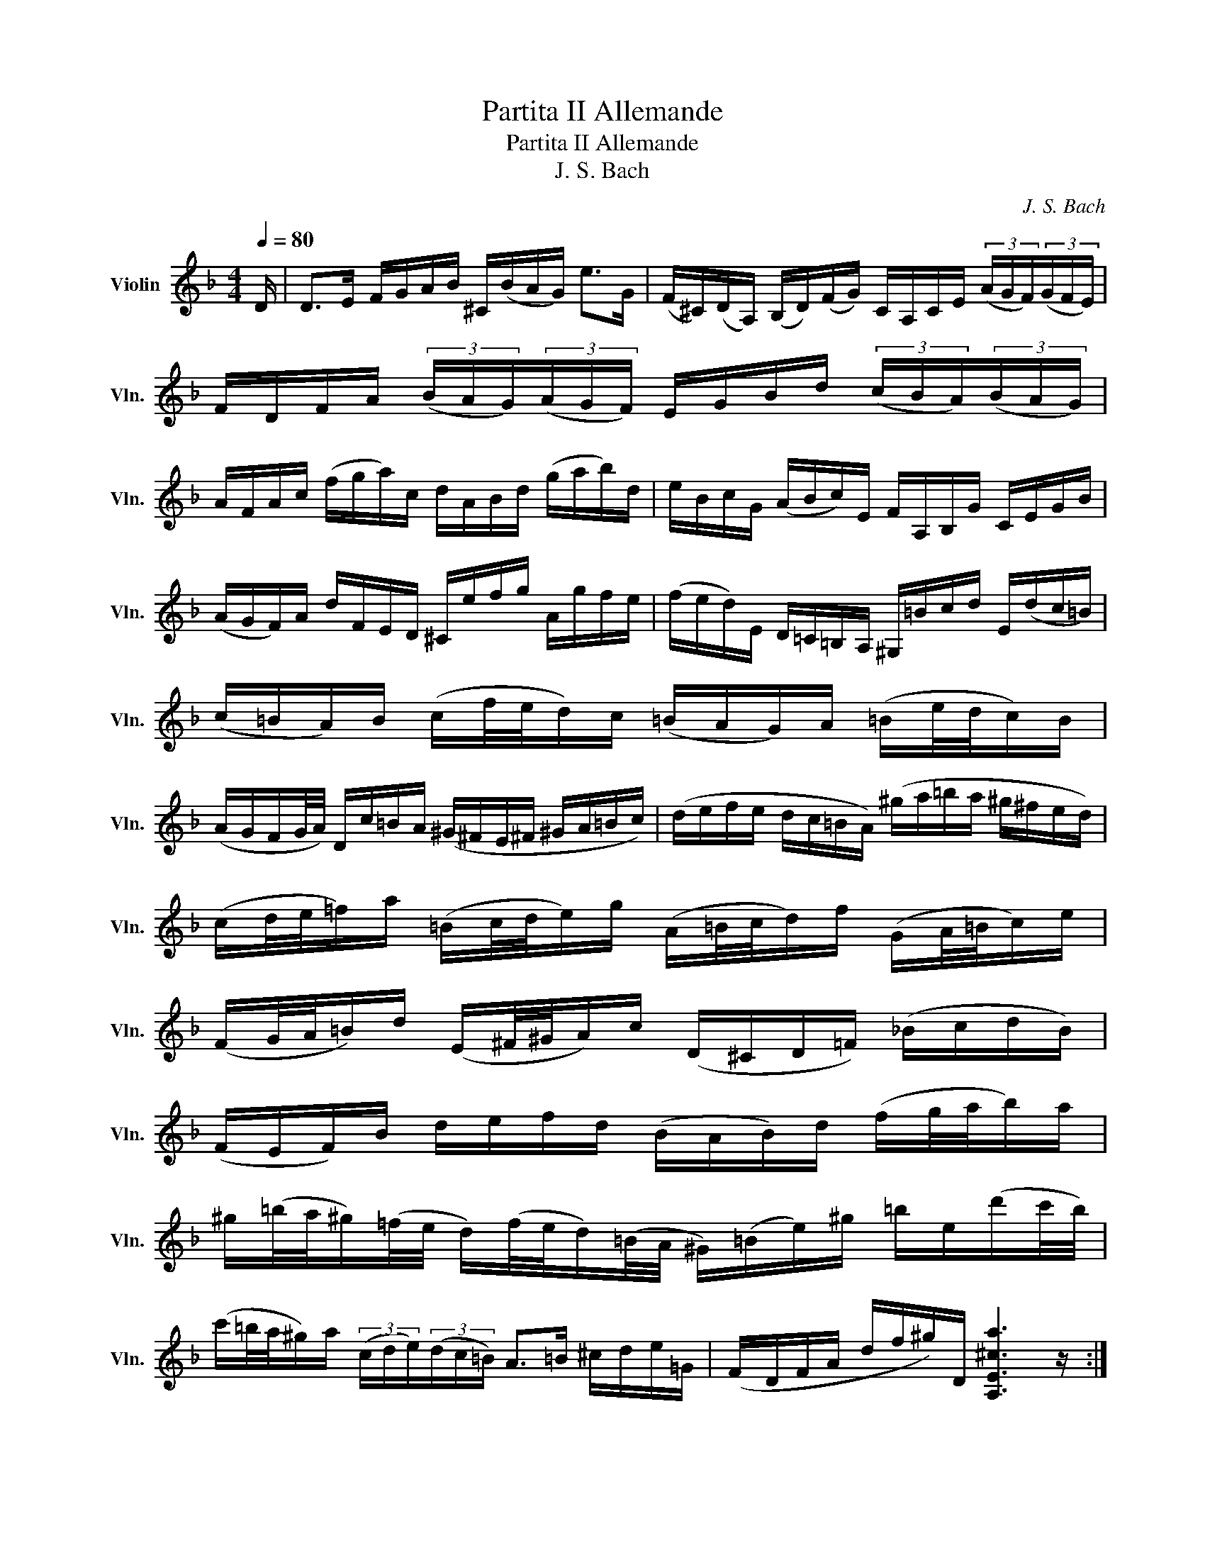 X:1
T:Partita II Allemande
T:Partita II Allemande
T:J. S. Bach
C:J. S. Bach
%%score ( 1 2 3 )
L:1/8
Q:1/4=80
M:4/4
K:F
V:1 treble nm="Violin" snm="Vln."
V:2 treble 
V:3 treble 
V:1
 D/ | D>E F/G/A/B/ ^C/(B/A/G/) e>G | (F/^C/)(D/A,/) (B,/D/)(F/G/) C/A,/C/E/ (3(A/G/F/)(3(G/F/E/) | %3
 F/D/F/A/ (3(B/A/G/)(3(A/G/F/) E/G/B/d/ (3(c/B/A/)(3(B/A/G/) | %4
 A/F/A/c/ (f/g/a/)c/ d/A/B/d/ (g/a/b/)d/ | e/B/c/G/ (A/B/c/)E/ F/A,/B,/G/ C/E/G/B/ | %6
 (A/G/F/)A/ d/F/E/D/ ^C/e/f/g/ A/g/f/e/ | (f/e/d/)E/ D/=C/=B,/A,/ ^G,/=B/c/d/ E/(d/c/=B/) | %8
 (c/=B/A/)B/ (c/f/4e/4d/)c/ (=B/A/G/)A/ (=B/e/4d/4c/)B/ | %9
 (A/G/F/G/4A/4) D/c/=B/A/ (^G/^F/E/^F/ ^G/A/=B/c/) | (d/e/f/e/ d/c/=B/A/) (^g/a/=b/a/ ^g/^f/e/d/) | %11
 (c/d/4e/4=f/)a/ (=B/c/4d/4e/)g/ (A/=B/4c/4d/)f/ (G/A/4=B/4c/)e/ | %12
 (F/G/4A/4=B/)d/ (E/^F/4^G/4A/)c/ (D/^C/D/=F/) (_B/c/d/B/) | %13
 (F/E/F/)B/ d/e/f/d/ (B/A/B/)d/ (f/g/4a/4b/)a/ | %14
 ^g/(=b/4a/4^g/)(=f/4e/4 d/)(f/4e/4d/)(=B/4A/4 ^G/)(=B/e/)^g/ =b/e/(d'/c'/4b/4) | %15
 (c'/=b/4a/4^g/)a/ (3(c/d/e/)(3(d/c/=B/) A>=B ^c/d/e/=G/ | (F/D/F/A/ d/f/^g/)D/ [A,E^ca]3 z/ :: %17
 e/ | e>f e/d/^c/=B/ (A/G/4A/4_B/)A/ G/F/E/F/ | (G/F/)(E/D/) e/A/B/D/ C/(G/B/_e/) A/c/f/_e/ | %20
 d/(A/B/d/) _E/G/A/=B/ c/d/_e/c/ (3(a/g/^f/)(3(g/^f/=e/) | %21
 (^f/c/4d/4_e/)d/ (c/B/4A/4d/)c/ (B/c/4d/4_e/)g/ (A/B/4c/4d/)=f/ | %22
 (G/A/4B/4c/)_e/ (F/G/4A/4B/)d/ D/(g/4f/4e/)(c/4B/4 A/)(c/4B/4A/)(^F/4=E/4 | %23
 D/)(^F/A/c/) (3(_e/d/c/)(3(^f/e/d/) (b/a/4g/4f/)g/ (3(B/c/d/)(3(c/B/A/) | %24
 G>A B/c/d/=F/ =E/C/E/G/ (B/e/4f/4g/)B/ | A/F/A/c/ f/A/G/F/ C/G/c/d/ e/B/A/G/ | %26
 F/D/F/A/ d/F/E/D/ A,/E/A/B/ c/G/F/_E/ | D/B,/D/F/ B/A/G/F/ (e/f/4g/4f/)e/ (d/c/B/)g/ | %28
 (A/4G/4F/4E/4F/)B,/ C/E/G/A/ (B/A/)(G/F/) a/e/f/d/ | %29
 (=B/d/f/)a/ g/e/^c/g/ (D/A/^c/)g/ f/^c/d/_B/ | (G/B/d/)f/ _e/c/A/=e/ (B,/F/A/)_e/ d/A/B/G/ | %31
 (=E/G/B/)d/ c/A/^F/c/ B/A/G/=F/ _E/D/E/G/ | %32
 (B/A/B/)_e/ (g/^f/g/)b/ (^c/A/4=B/4^c/)=e/ G/(_B/4A/4G/)F/4E/4 | %33
 F/(A/4G/4F/)(E/4D/4 A,/)E/d/^c/ [Dd]3 |:[M:3/4]"^Courante." A/ | [DFA]2 (3(^CBA) (3(GFE) | %36
 [DF]2 (3(A,GF) (3(ED^C) | D>B, G,>F E>D | ^C>A, C>E A>G | (3(FDE (3FGA (3Bcd) | c>A F>C A,>_E | %41
 (3(DB,C (3D=EF (3GAB) | (3(AFG (3ABc (3d_ec) | (3(dBc (3d=ef (3gab) | E>c g>b a>g | %45
 (3(agf) (3(efg) (3(cde) | (3(fcB) (3(ABc) (3(FGA) | D>^F A>c B>A | (3(Bdc (3BAG (3=FED) | %49
 ^C>E A>g f>e | (3(fAG (3FED (3=C=B,A,) | (3(^G,de) (3(fed) (3(cd=B) | (3(A,cd) (3(edc) (3(=BcA) | %53
 (3(^GDE) (3(FED) (3(CD=B,) | (3(CEA) (3(cea) (3(b^ga) | (3(f^cd) (3(_B^GA) (3(F^CD) | %56
 (3^G,=ba (3(^g=fe (3dc=B) | (3(ced (3c=BA) (3(EA^G) | A,4- A,3/2 :: e/ | %60
 [A^ce]2 (3(^Gfe) (3(d^c=B) | (3(^cAE) (3A,(_BA (3=GFE) | F>d E>g f>e | f>d A>F D>F | %64
 (3(A,_ed) (3(cBA) (3(gf_e) | d>B F>D B,>d | (3F(c'b (3ag^f (3_edc) | (3(BGA (3Bcd) (3(_ede) | %68
 (3(AFG (3ABc) (3(dcd) | E>d g>B c>_e | (3(^FAG (3^F_ED (3CB,A,) | (3(B,DG) (3(Bdg) (3(dg^f) | %72
 (3(gdc (3BAG (3=FED) | E>G B>d c>B | (3(AFG (3A=B^c (3def) | (3(gag (3fed (3^c=BA) | %76
 (3(fgf (3ed=c (3=BAG) | (3(efe (3dc_B (3Ac_e) | (3(d_ed (3cBA) (3(^Gd=b) | A2 (3A,(=c=B (3^cde) | %80
 (3(G^FG) (3(^CGA (3_BAG) | (3(=FGA) (3D(de (3fga) | (3(c=Bc) (3(^Fcd (3_edc) | %83
 (3(_B^FG) (3(_e^cd) (3(b^fg) | ^c'2- (3c'(d'c') (3(d'=c'_b) | (3(agf) (3(efd) (3(Ad^c) | %86
 d>B ^G2- (3G(A=B) | (3(^CE=G) _B2- (3B(AG) | (3(FA^c) (3(dfa) (3(A,D^C) | D4- D3/2 :: %90
[M:3/4]"^Sarabande." [DAdf]2 [GB]3 B | [^CGBe]2 [GA]3 A | D2 =C2 B,2 | %93
 (d/c/)(B/A/) (G2 T^F/>)(D/=E/4^F/4G/4A/4) | [G,DB](d/c/ B/A/G/=F/ E/D/^C/D/) | (G,/E/^c/b/) a3 G | %96
 F2 E2 D2 | A6 :| A2 G4 |: d/=c/=B/c/ =B-B/(d/ e/g/f/a/4g/4) | E2 D2 G2 | %101
 [CGce]d/c/ b2- b/(_a/^f/g/) | c2 B z G z | c(d/_e/) ^Fd (c/B/A/G/) | %104
 (c/_e/)(b/a/) (B/d/)(a/g/) (A/c/g/^f/) | g2 G,2- G,/(G/4A/4B/4c/4d/4=F/4) | %106
 [Ecb]>a (g/f/e/d/4c/4) TB>A | F z ^F z D>c | G z ^G z E/>(f/e/f/4d/4) | %109
 (d/^c/e/)A/ (A/=G/_B/)D/ (D/^C/E/)A,/ | [B,G^ce]2 [A,Adf]4 | %111
 G,/ (B/_e/g/ e/B/G/_E/) b/(c/4d/4=e/)G/ | (F/A/d/)(a/ g/)(^c/d/f/) (A/d/e/^c/) |1 %113
 d>(=c B/A/G/F/ E/D/^C/D/4E/4) | [A,Ac]2 G4 :|2 d/(D/F/A/ G/F/E/D/ =C/B,/C/A,/) || %116
 B,/(d/c/A/) (B/^F/G/B/) (d/=f/e/^c/) | d/(=B,/D/F/ ^G/=B/d/)(e/ f/)(^c/d/)(^G/ | %118
 A/)(_B/4A/4=G/F/) (E/D/4^C/4D/)^G,/ A,/(E/=G/^c/) | d2 D4 |]:[M:12/8] A | %121
 (DFA) (def) e(g/f/e/d/) (^cAE) | (^CEA) (efg) f(a/g/f/e/) (dAF) | %123
 Df/e/d/f/ b/a/g/f/e/d/ c/d/e/d/c/e/ a/g/f/e/d/c/ | %124
 B/c/d/c/B/d/ g/f/e/d/^c/=B/ A/=G/^c/B/A/c/ e/d/^c/=B/A/G/ | %125
 (F/A/G/F/E/D/) A,d^c D>EF/G/ A/B/=c/d/e/f/ | g/e/c/G/E/G/ c/G/E/C/E/G/ A/G/F/G/A/B/ c/d/e/f/g/a/ | %127
 (b/a/b/)d'/e/g/ (a/g/a/)c'/d/e/ (g/f/g/)b/c/e/ (f/e/f/)a/g/f/ | %128
 (e/d/e/)f/e/d/ (c/B/c/)d/c/B/ (A/B/c/)f/c/A/ (F/G/A/)c/A/F/ | %129
 (D/_E/F/)B/F/D/ (B,/C/D/)F/D/B,/ G,/B,/D/G/B/d/ g/b/g/d/B/G/ | %130
 (=E/G/c/)e/g/b/ (c/B/c/)d/c/B/ (A/B/c/)f/c/A/ (F/G/A/)c/A/F/ | %131
 (D/_E/F/)B/F/D/ (B,/C/D/)F/D/B,/ G,/B,/D/G/B/d/ g/b/g/d/B/G/ | %132
 (=E/G/c/)e/g/b/ (c/B/c/)b/c/b/ (F/A/c/)e/f/a/ (c/B/c/)a/c/a/ | %133
!p! (E/G/c/)e/g/b/ (c/B/c/)b/c/b/ (F/A/c/)e/f/a/ (c/B/c/)a/c/a/ | %134
!f! (B/d/f/)a/b/d'/ (e/d/e/)d'/e/d'/ (A/c/e/)g/a/c'/ (d/c/d/)c'/d/c'/ | %135
 (G/B/d/)f/g/b/ (c/B/c/)b/c/b/ (F/A/c/)e/f/a/ (c/B/c/)a/f/d/ | %136
 B/A/B/c/d/B/ G/F/G/A/B/G/ E/D/E/F/G/E/ C/E/G/c/e- | %137
 e/(B/A/G/F/E/ D/^C/=B,/A,/)G/E/ F/D/F/A/d/^c/ d/A/d/f/=b/a/ | %138
 =b/(f/e/d/=c/=B/ A/^G/^F/E/)d/=B/ c/A/c/e/a/^g/ (a/=b/c'/)^g/a/c'/ | %139
 (f/=g/a/)e/f/a/ (d/e/f/)^c/d/f/ ^G>A=B/=c/ (d/e/f/)d/=b/d/ | %140
 (c/d/e/)c/a/c/ (=B/c/d/)B/^g/_B/ (c/d/e/)c/a/c/ (d/e/f/)d/^b/d/ | %141
 (c/d/e/)=B/c/A/ (=B/c/d/)A/B/^G/ A/A,/^C/E/=G- G/E/^C/A,/C/E/ | %142
 F/D/F/A/d/^c/ d/A/d/f/a/^g/ a/e/^c/A/E/^C/ A,2 :: e | (A^ce) (GAB) ^CE/D/^C/=B,/ (A,^CE) | %145
 G/A/B/A/G/B/ e/d/^c/=B/A/G/ F/E/F/G/A/F/ D>d=c/_B/ | %146
 A/(c/B/A/G/^F/) _e/d/c/B/A/G/ ^F/(A/G/^F/=E/D/) a/g/^f/=e/d/c/ | %147
 B/(d/c/B/A/G/) c'/b/a/g/^f/e/ d/e/^f/a/g/=f/ _e/d/c/B/A/G/ | %148
 (^F/A/d/)^f/a/c'/ (d/c/d/)c'/d/c'/ (G/B/d/)^f/g/b/ (d/c/d/)b/d/b/ | %149
!p! (^F/A/d/)^f/a/c'/ (d/c/d/)c'/d/c'/ (G/B/d/)^f/g/b/ (d/c/d/)b/d/b/ | %150
!f! (C/_E/G/)B/c/_e/ (F/_E/F/)_e/F/e/ (B,/D/F/)A/B/d/ (_E/D/E/)d/E/d/ | %151
 (A,/C/_E/)G/A/c/ (D/C/D/)c/D/c/ (G,/B,/D/)^F/G/B/ (D/^F/G/)B/d/g/ | %152
 _e/d/e/f/g/e/ c/B/c/d/_e/c/ A/G/A/B/c/A/ ^F/A/d/^f/a/c'/ | %153
 (b/a/)(c'/b/a/g/) d/g/^f/g/a/f/ g/(_e/d/c/B/A/) B/G/A/B/c/d/ | %154
 (=e/f/g/)e/B/e/ (C/E/G/)B/A/G/ (A/B/c/)A/F/A/ (B,/D/F/)A/F/D/ | %155
 (^c/d/e/)c/G/c/ (A,/^C/E/)G/F/E/ F/D/F/A/d/^c/ d/A/d/f/a/=c/ | %156
 G/(a/g/f/e/d/) c/d/e/f/g/B/ A/(g/f/e/d/c/) B/c/d/e/f/A/ | %157
 G/(f/e/d/^c/=B/) A/=B/^c/d/e/G/ F/A/d/A/F/A/ D/F/A/F/D/F/ | %158
 (B,/F/d/)f/e/^c/ (A,/F/d/)f/e/^c/ (G,/F/d/)f/e/d/ (b/a/g/f/e/d/) | %159
 ^c/e/f/g/a/e/ (d/^c/=B/A/)(e/G/) (F/G/A/)F/d/F/ (E/F/G/)E/=c/E/ | %160
 (D/E/F/)D/_B/D/ (C/D/E/)C/A/C/ (B,/C/D/)B,/G/D/ (G/A/B/)G/_e/G/ | %161
 (A,/=B,/^C/)A,/G/A,/ (G/A/_B/)G/^c/G/ (F/G/A/)F/d/A/ (d/e/f/)d/=b/d/ | %162
 ^G/A/=B/^c/d/e/ (f/e/d/^c/d/)^G/ A/^c/d/e/f/=g/ a/_b/(e/f/g/)^c/ | %163
 d/D/F/A/d/e/ f/d/f/a/d'/^c'/ d'/a/f/d/A/F/ D2 :|[M:3/4]"^Chaconne." A3 A | e2 e3 e | f2 d3 c | %167
 [GB]2 [FA]2 (G/F/E/F/) | (G/E/)(F/D/) A3 A | e2 e3 e | f2 d3 d | [db]2 [^ca]3/2g/4f/4 g>e | %172
 [Ddf]>E F3/2G/4A/4 B>A | G>F G>B A>G | F>E F>A G>F | E>F E>G F>E | D>E F3/2G/4A/4 B>A | %177
 G>F G>B A>G | F>E F>A G>E | d>e (d2 ^c>)A | d>e f3/2g/4a/4 b>f | e>b a>g a>^f | %182
 g>=f e3/2d/4^c/4 d>e | f>g e>f g>e | f3/2d/4e/4 f3/2g/4a/4 b>f | e>b a>g a>^f | %186
 g>=f e3/2d/4^c/4 d>e | f>g d3/2^c/4=B/4 c>G | Ffed^cd | G(A/B/) ^CBAG | F(G/A/) B,DG(d/^c/) | %191
 dF E/F/G/B/ A/G/F/E/ | (F/A/d/f/) (f/e/g/f/ e/d/^c/d/) | G/B/^F/G/ (^C/E/G/)B/ A/G/e/G/ | %194
 =F/^C/D/A,/ (B,/D/G/)A/ B/_e/^c/d/ | (^G/_B/d/)f/ =e/=g/^c/d/ (A,/E/d/)d/ | dfbagD | ^Cea=g^f=C | %198
 =B,dg=fe_B, | A,/f/e/d/ ^cA eg | F/D/F/A/ (d/f/b/)a/ ^g/=b/g/e/ | %201
 (^c/e/a/)=g/ ^f/a/f/=c/ A/^F/D/C/ | (=B,/D/G/)^F/ G/(_e/d/^c/) (_b/a/^g/)a/ | %203
 f/e/d/=c/ (_B/A/^G/)A/ ^C/=G/F/E/ | F/D/E/F/ G/A/=B/^c/ d/F/E/D/ | %205
 (A,/E/d/)^c/ (D/^F/A/)=c/ c/_B/c/A/ | B/G/=F/_E/ D/C/B,/A,/ (G,/G/_e/)d/ | %207
 ^c/=e/A/G/ F/d/E/D/ (A,/E/d/)^c/ | (g/e/f/^c/) (d/=c/B/A/ G/F/E/D/) | %209
 ^C/B/A/G/ ^F/D/A/D/ =C/B,/C/A,/ | (B,/G,/A,/B,/ C/D/E/^F/ G/A/B/A/) | %211
 ^G/A/E/=F/ =G/(^C/D/)(^G,/ A,/)F/E/C/ | D/(d/A/G/ F/E/D/C/ B,/)d/G/F/ | %213
 E/(c/G/F/ E/D/C/B,/ A,/)c/F/_E/ | D/(G/F/_E/ D/C/B,/A,/ G,/)B/=E/D/ | %215
 ^C/A,/C/E/ A/E/A/^c/ e/G/A/E/ | F/D/F/A/ d/A/d/f/ B/(g/a/d'/) | e/C/E/G/ c/G/c/e/ A/(f/g/a/) | %218
 d/B,/D/F/ B/F/B/d/ G/(e/f/g/) | ^c/A/c/e/ a/e/a/^c'/ e'/g/f/e/ | dA Dd (B/A/B/)G/ | %221
 cG Cc (A/G/A/)F/ | BF B,d (G/F/G/)E/ | (F/E/)(F/D/) (d/^c/)(d/=B/) (a/g/)(a/e/) | %224
 (d/^c/d/)A/ (F/E/F/)D/ B,/G/d/b/ | (=c/=B/c/)G/ (E/D/E/)C/ A,/F/c/a/ | %226
 (F/_E/)(F/D/) (D/C/)(D/B,/) G,/=E/=B/g/ | A,/E/^c/g/ A,/F/d/f/ A,/G/^c/e/ | %228
 d/(A/4G/4F/E/) D/C/B,/G,/ B,/(d/4c/4B/4A/4G/4F/4) | %229
 E/(G/4F/4E/D/) C/B,/A,/G,/ A,/(c/4B/4A/4G/4F/4_E/4) | %230
 D/(F/4_E/4D/C/) B,/(D/4C/4B,/A,/) G,/(B/4A/4G/4F/4=E/4D/4) | %231
 (^C/4=B,/4A,/4=B,/4^C/4D/4E/4F/4) (G/4A/4_B/4A/4G/4F/4E/4D/4) ^C/(e/4d/4^c/4=B/4A/4G/4) | %232
 F/(D/4E/4F/)A/ F/D/F/A/ (_B/4c/4d/4e/4f/4g/4a/4b/4 | %233
 e/)(C/4D/4E/)G/ E/C/E/G/ (A/4B/4c/4d/4e/4f/4g/4a/4 | %234
 d/)(B,/4C/4D/)F/ D/B,/D/(F/ G/4A/4B/4c/4d/4e/4f/4g/4) | %235
 ^c/4(b/4a/4g/4f/4e/4_d/4c/4) (B/4A/4G/4F/4E/4D/4^C/4=B,/4) (A,/4=B,/4^C/4D/4E/4F/4G/4E/4) | %236
 (F/4D/4E/4F/4G/4A/4=B/4^c/4) (d/4=B/4^c/4d/4e/4f/4g/4a/4) _b/D/T=C/B,/ | %237
 C/4D/4E/4^F/4G/4A/4B/4c/4 d/4A/4B/4c/4d/4e/4^f/4g/4 a/C/TB,/A,/ | %238
 B,/4D/4E/4^F/4G/4A/4B/4c/4 d/4G/4A/4B/4c/4d/4e/4^f/4 g/4a/4b/4a/4g/4=f/4e/4d/4 | %239
 ^c/4a/4g/4f/4e/4d/4^c/4=B/4 A/4=B/4^c/4d/4e/4f/4g/4a/4 _b/4g/4e/4^c/4A/4G/4F/4E/4 | %240
 D/A/d/e/ f/d/_B/A/ (^G/=B/d/)f/ | C/E/A/c/ e/c/A/=G/ (^F/A/c/)_e/ | %242
 B,/D/G/B/ d/B/G/=F/ (=E/G/B/)^c/ | A,/D/F/A/ d/A/F/D/ A,/E/G/^c/ | %244
 (D/b/)(b/^g/) (g/=f/)(f/d/) d/B/^G/E/ | (^C/a/)(a/^f/) (f/_e/)(e/=c/) c/A/^F/D/ | %246
 (B,/g/)(g/_e/) (e/^c/)(c/_B/) B/G/E/^C/ | (A,/^C/)(C/E/) (E/G/4F/4)(G/B/4A/4) B/(^c/4d/4e/)G/ | %248
 (F/4A/4=B/4^c/4)d/4^c/4=B/4A/4 (f/4e/4d/4^c/4)(d/4e/4f/4g/4) (a/4g/4f/4e/4)(b/4a/4g/4f/4) | %249
 (=c/4e/4^f/4^g/4)a/4^g/4^f/4e/4 (c'/4=b/4a/4^g/4)(a/4=b/4c'/4d'/4) (e'/4d'/4c'/4=b/4)(=f'/4e'/4d'/4^c'/4) | %250
 (d'/4e'/4f'/4e'/4)(d'/4g'/4f'/4d'/4) (f'/4e'/4d'/4f'/4)(e'/4d'/4f'/4e'/4) (d'/4g'/4f'/4e'/4d'/4=c'/4_b/4a/4) | %251
 (g/4a/4b/4a/4)(g/4b/4a/4g/4) (b/4a/4g/4b/4)(a/4g/4b/4a/4) (g/4f/4e/4d/4^c/4=B/4A/4G/4) | %252
 (F/4D/4)(a/4D/4)(F/4D/4)(a/4D/4) !arpeggio![DFa]4 | !arpeggio![DEg]4 !arpeggio![E^cg]2 | %254
 !arpeggio![Df]4 !arpeggio![DAd]2 | !arpeggio![Be][Af] [Ge][Fd] !arpeggio![Ed][E^c] | %256
 !arpeggio![Fd]6 | !arpeggio![^F_e]6 | !arpeggio!d6 | !arpeggio!F2 E2 G2 | !arpeggio!F6 | ^F6 | %262
 !arpeggio!G2 ^c2 d2 | !arpeggio!d2 !arpeggio!d2 ^c2 | !arpeggio!d2 A2 B2 | !arpeggio!=c2 B2 A2 | %266
 !arpeggio!B2 A2 [GA]2 | !arpeggio![FA]2 E4 | !arpeggio!F2 !arpeggio!A2 !arpeggio![A=c]2 | %269
 !arpeggio![GB]4 !arpeggio!F2 | !arpeggio!F4 !arpeggio!G2 | !arpeggio!d2 !arpeggio!^c4 | %272
 !arpeggio!A2 !arpeggio![Ad]2 =c2 | !arpeggio!B2 !arpeggio!=B2 d2 | %274
 !arpeggio!c2 !arpeggio!_e2 !arpeggio!d2 | !arpeggio!=f2 !arpeggio!=e4 | !arpeggio!f6 | e6 | %278
 !arpeggio!d6 | !arpeggio!^c2 !arpeggio!d2 !arpeggio!^c2 | %280
 !arpeggio!d2 !arpeggio!=c2 !arpeggio!d2 | !arpeggio![Gc]2 !arpeggio!G2 !arpeggio!F2 | %282
 !arpeggio!F2 !arpeggio!G2 !arpeggio!F2 | !arpeggio!E2 !arpeggio!E4 | %284
 D(f/4e/4d/4e/4 d/4=c/4d/4c/4B/4c/4B/4A/4 B/4c/4d/4e/4f/)G/ | %285
 C(e/4d/4c/4d/4 c/4B/4c/4B/4A/4B/4A/4G/4 A/4B/4c/4d/4_e/)C/ | %286
 B,(d/4c/4B/4c/4 B/4A/4B/4A/4G/4A/4G/4F/4 G/4A/4B/4c/4d/)B,/ | %287
 A,/4(A/4=B/4^c/4d/)A,/ G,/4(A/4=B/4=c/4d/)G,/ A,/4(d/4^c/4=B/4^c/)G/ | %288
 (F/E/D/^C/) (D/F/G/A/) _B/A/B/G/ | !arpeggio![GB]2 [GA]4 | !arpeggio![FA]2 !arpeggio!F4 | %291
 !arpeggio![G,Gdb]2 !arpeggio![A,Fda]2 !arpeggio![A,E^cg]2 | %292
 !arpeggio![DAdg]2 !arpeggio![DAd^f]2 =C=f | !arpeggio![=B,Gdf]2 !arpeggio![CGce]2 _B,_e | %294
 !arpeggio![A,F_e]2 !arpeggio![B,Fd]2 A,d | ^G,d ^c3 d ||[K:D] d2 F3 G | E2 (F3 G/A/) | %298
 D2 (E3 F/G/) | FE E3 A | F2 BA GF | E2 (F/G/A/G/ F)E | D2 EG/F/ ED | [Gc][Fd] E3 A | FE DE F^G | %305
 AB cd Bc | df ed cB | [FA][DB] [Ec][Fd] [Ge][Ec] | FE d3 d | e2 a3 g | %310
 [df][ce] [Bg][Af] [Gdb][FBa] | [Ec][Dd] d2 c2 | d/c/B/A/ (^G/B/d/f/) ee | %313
 C/D/C/B,/ (A,/C/E/=G/) Fe | B,/C/D/B,/ (G,/B,/D/F/) Ed | c/B/A/B/ (c/e/g/)b/ a/g/f/e/ | %316
 f/a/f/d/ A/d/A/F/ D/F/E/D/ | C/a/e/c/ A/c/A/E/ C/E/D/C/ | B,/^g/d/B/ ^G/B/G/E/ B,/D/C/B,/ | %319
 A,/B,/C/D/ E/C/A,/C/ E/=G/F/E/ | F/D/A,/D/ F/D/A/F/ d/A/f/d/ | a/e/c/e/ a/e/c'/a/ e'/c'/f'/c'/ | %322
 d'/f'/d'/b/ f/b/d/f/ B/d/c/B/ | c/e/c/A/ E/A/C/E/ A,/C/E/G/ | F/D/a/a/ a/f/d/A/ F/D/A,/D/ | %325
 E/C/a/a/ a/e/c/A/ E/C/A,/C/ | D/B,/a/a/ a/f/d/B/ d/^g/b/g/ | a/e/a/a/ a/c/e/e/ e/A/c/G/ | %328
 F/D/A/A/ A/F/D/F/ A/d/f/B,/ | C/E/A/A/ A/E/C/E/ A/c/e/A,/ | B,/D/A/A/ A/D/B,/D/ ^G/B/d/E/ | %331
 A,/E/A/A/ A/E/A/c/ e/c/A/=G/ | F/A,/A,/A,/ A,/ a/a/[df]/ [df]/[Ad]/[Ad]/[df]/ | %333
 [ce]/ A,/A,/A,/ A,/ a/a/[ce]/ [ce]/[Ac]/[Ac]/[ce]/ | %334
 [^Gd]/ A,/A,/A,/ A,/ b/b/[B^g]/ [Bg]/[de]/[de]/[dg]/ | %335
 [ca]/ A,/A,/A,/ A,/ [Aa]/[Aa]/[Aa]/ [Ba]/[B=g]/[cg]/[cg]/ | %336
 [df]/ D/D/D/ D/A/A/A/ [AB]/[GB]/[Gc]/[Gc]/ | %337
 [Fd]/D/D/D/ D/[dd']/[dd']/[dd']/ [ed']/[e=c']/[fc']/[fc']/ | %338
 [gb]/ D/D/D/ D/ [gb]/[gb]/[gb]/ [g^c']/[fd']/[fd']/[fd']/ | %339
 [fg]/[eg]/[eg]/[eg]/ [ed']/[Fdf]/[Fdf]/[Fdf]/ [Gde]/[Ace]/[Ace]/[Ace]/ | f2 f3 f | (fe) e3 e | %342
 (ed) =c3 c | (=cB) ^cA Bc | [df]2 [df]3 [df] | [de]2 [ce]3 [ce] | [=ca][df] ba gf | ed ^c3 d | %348
 [Fd]2 [FA]3 [FA] | [FA]2 [FA]3 [FA] | [GB]2 [GB]3 [GB] | [Gc][Fd] d3 c | d2 [Adf]3 [Adf] | %353
 [Ad]2 [Ad]3 [Ad] | [Gdf]2 [GAe]3 [GAe] | ed d3 c | d2 f3 f | g2 a3 a | b2 b3 b | c'd' d'2 c'2 | %360
 d'2 d'3 d' | c'2 =c'3 c' | b2 e3 e | ef =gb ag | [Ddf]2 [FAf]2 [CDAf]2 | %365
 [B,DBd]2 [B,DBd]2 [A,DBf]2 | [G,DBe]2 [G,Eca]2 [G,Ec]2 | [^G,Eb]2 [A,Ed]2 [A,Ec]2 | %368
 [Ddg]2 [Df]2 [Df]2 | [G,Df]2 [G,Ee]2 [^G,Ee]2 | [A,de]2 [A,ce]2 [^A,ce]2 | [B,D][G,E] [A,E]4 || %372
[K:F] D2 [DF]4 | [Ed]>e (B/G/A/E/) CA | A>d (A/^F/G/D/) B,G | G>e (^c/A/_B/G/) ^CA | %376
 [DF]>D F/A/d/^c/ (d/e/f/)A/ | [G,DBf]>D G/B/_e/d/ (_e/=c/F/A,/) | %378
 [B,F_e]>^c d/A/B/^F/ (G/D/_E/G/) | [A,G^c][G,=Fd] [A,=Ed]>B (^c/e/g/)A/ | %380
 (D/A/^c/g/) f/(d/^c/d/) D/(d/^c/d/) | (E/G/^c/a/) g/(d/^c/d/) E/(d/^c/d/) | %382
 (F/A/^c/b/) a/(d/^c/d/) F/(d/^c/d/) | (G/B/d/b/) e/(d/^c/d/) A/d/^c/e/ | %384
 f/d/(A/G/ F/)A/(D/=C/ =B,/)G/d/f/ | e/c/(G/F/ E/)G/(C/_B,/ A,/)F/c/_e/ | %386
 d/B/(F/_E/ D/)F/(B,/A,/ G,/)^C/=E/B/ | (A/F/D/)B/ G/E/^C/E/ A,/G/F/E/ | %388
 D/A/=B/^c/ d/f/g/_a/ b/(G/4F/4E/4F/4G/) | C/G/A/B/ c/e/f/g/ a/(F/4E/4D/4E/4F/) | %390
 B,/(d'/4c'/4b/4c'/4d'/) g/(b/4a/4g/4a/4b/) e/(g/4f/4e/4f/4g/) | %391
 ^c/(e/4d/4c/4d/4e/4c/4) G/(B/4A/4G/4A/4B/4G/4) (E/4D/4^C/4D/4E/4F/4G/4E/4) | %392
 (F/A/) z/ A/ z/ A/ z/ A/ z/ A/ z/ A/ | z/ A/ z/ A/ z/ A/ z/ A/ z/ A/ z/ A/ | %394
 F/A/ z/ A/ z/ A/ z/ A/ z/ A/ z/ A/ | (E/A/) z/ A/ z/ A/ z/ A/ z/ A/ z/ A/ | %396
 F/A/ z/ A/ z/ A/ z/ A/ z/ A/ z/ A/ | E/A/ z/ A/ z/ A/ z/ A/ z/ A/ z/ A/ | %398
 D/A/ z/ A/ z/ A/ z/ A/ z/ A/ z/ A/ | (A/A/)(A/A/) (A/A/)(A/A/) (=B/A/)(^c/A/) | %400
 (d/A/)(=c/A/) (_B/A/)(B/A/) (B/A/)(B/A/) | (B/A/)(B/A/) (A/A/)(A/A/) (A/A/)(A/A/) | %402
 (A/A/)(A/A/) (G/A/)(G/A/) (G/A/)(G/A/) | (G/A/)(E/A/) (A/A/)(G/A/) (F/A/)(E/A/) | %404
 ([DF]/A/) (3(D/F/A/) (3(F/A/d/) (3(A/d/f/) (3(B/d/g/) (3(G/d/b/) | %405
 (3(E/c/b/) (3(C/E/G/) (3(E/G/c/) (3(G/c/e/) (3(A/c/f/) (3(F/c/a/) | %406
 (3(D/B/a/) (3(B,/D/F/) (3(D/F/B/) (3(F/B/d/) (3(G/B/_e/) (3(_E/B/g/) | %407
 (3(=E/^c/b/) (3(F/d/a/) (3(G/e/g/) (3(^G/d/f/) (3(A/d/e/) (3(A/^c/e/) | %408
 (3D/(a/g/ (3f/)(f/e/ (3d/)(d/=c/ (3_B/)(B/A/ (3G/)(B/c/ (3d/e/f/) | %409
 (3C/(g/f/ (3e/)(e/d/ (3c/)(c/B/ (3A/)(A/G/ (3F/)(A/B/ (3c/d/_e/) | %410
 (3B,/(f/_e/ (3d/)(d/c/ (3B/)(B/A/ (3G/)(G/F/ (3=E/)(E/D/ (3^C/)(C/B,/ | %411
 A,/)(=B,/4^C/4D/4E/4F/4G/4 A/4=B/4^c/4d/4e/4f/4g/4f/4 e/4d/4^c/4=B/4A/4G/4F/4E/4 | D) z A3 A | %413
 !arpeggio!e2 e3 e | f2 d3 c | !arpeggio![GB]2 !arpeggio![FA]2 (G/F/E/F/) | %416
 (G/E/)(F/D/) [DFB]2 [=C^FA]2 | [B,Gd]2 [A,^Dc]2 [G,GB]2 | (^C/E/G/B/ A/G/e/G/) [D=F]2 | G,2 A,4 | %420
 D6 |] %421
V:2
 x/ | x8 | x8 | x8 | x8 | x8 | x8 | x8 | x8 | x8 | x8 | x8 | x8 | x8 | x8 | x8 | x15/2 :: x/ | x8 | %19
 x8 | x8 | x8 | x8 | x8 | x8 | x8 | x8 | x8 | x8 | x8 | x8 | x8 | x8 | x7 |:[M:3/4] x/ | x6 | x6 | %37
 x6 | x6 | x6 | x6 | x6 | x6 | x6 | x6 | x6 | x6 | x6 | x6 | x6 | x6 | x6 | x6 | x6 | x6 | x6 | %56
 x6 | x6 | x11/2 :: x/ | x6 | x6 | x6 | x6 | x6 | x6 | x6 | x6 | x6 | x6 | x6 | x6 | x6 | x6 | x6 | %75
 x6 | x6 | x6 | x6 | T^c2 x4 | x6 | x6 | x6 | x6 | [Ag]3 x3 | x6 | x6 | x6 | x6 | x11/2 :: %90
[M:3/4] x6 | x6 | F2 E2 D2 | _E x A,4 | x6 | x5 ^c | dA ^c2 d2 | d2 ^c=B ^c2 :| %98
 e3/2(f/4g/4) ^c3 c |: ^F x =F x3 | c2 c2 =B2 | x6 | ^f2 (gd) _eB | G2 x4 | x4 D x | x6 | x6 | %107
 A(c/=B/) (Bc) x2 | =B(d/^c/) (cd) x2 | x6 | x6 | x6 | x6 |1 x6 | e3/2(f/4g/4) T^c3 =c :|2 x6 || %116
 x6 | x6 | x6 | x6 |]:[M:12/8] x | x12 | x12 | x12 | x12 | x12 | x12 | x12 | x12 | x12 | x12 | %131
 x12 | x12 | x12 | x12 | x12 | x12 | x12 | x12 | x12 | x12 | x12 | x11 :: x | x12 | x12 | x12 | %147
 x12 | x12 | x12 | x12 | x12 | x12 | x12 | x12 | x12 | x12 | x12 | x12 | x12 | x12 | x12 | x12 | %163
 x11 :|[M:3/4] F4 | [GB]2 [GA]4 | [FA]2 F4 | G,2 A,2 ^C2 | D x F4 | [GB]2 [GA]4 | D2 B,4 | %171
 G,2 A,3/2 x5/2 | x6 | D z ^C z x2 | D z B, z z3/2 G,/ | A, z z2 z3/2 A,/ | G, x z4 | D x ^C x3 | %178
 D z B, z z3/2 B,/ | A,>G, A,4 | D x3 z3/2 d/ | ^c2 =c2 z3/2 c/ | =B2 _B2 z3/2 d/ | %183
 A>=B ^c>d e>^c | d3/2 z/ z2 z3/2 d/ | ^c2 =c2 z3/2 c/ | =B2 _B2 z3/2 ^G/ | A2 A2 z3/2 A,/ | x6 | %189
 x6 | x6 | x6 | x6 | x6 | x6 | x6 | x6 | x6 | x6 | x6 | x6 | x6 | x6 | x6 | x6 | x6 | x6 | x6 | %208
 x6 | x6 | x6 | x6 | x6 | x6 | x6 | x6 | x6 | x6 | x6 | x6 | f x2 f g x | e x2 e f x | d x2 d e x | %223
 Ad [A,E] a ^c x | f x d x3 | e x c x3 | d x B x3 | x6 | D/ x11/2 | C/ x11/2 | B,/ x11/2 | x6 | %232
 x6 | x6 | x6 | x6 | x6 | x6 | x6 | x6 | x6 | x6 | x6 | x6 | x6 | x6 | x6 | x6 | x6 | x6 | x6 | %251
 x6 | x6 | x6 | x6 | !arpeggio!G,4 !arpeggio!A,2 | !arpeggio!D2 A,2 B,2 | !arpeggio!C2 B,2 A,2 | %258
 !arpeggio![B,G]2 [A,=F]2 [G,E]2 | !arpeggio!A,6 | !arpeggio!D6 | D6 | !arpeggio!D2 E2 =F2 | %263
 !arpeggio!G2 !arpeggio!A4 | !arpeggio!D6 | !arpeggio!D6 | !arpeggio!D4 ^C2 | !arpeggio!D2 A,4 | %268
 !arpeggio!D2 !arpeggio!D2 !arpeggio!D2 | !arpeggio!G,4 !arpeggio!A,2 | %270
 !arpeggio!B,4 !arpeggio!B,2 | !arpeggio!A,2 !arpeggio!A,4 | !arpeggio!D2 !arpeggio!D4 | %273
 !arpeggio!D2 !arpeggio!D2 E2 | !arpeggio!F2 !arpeggio!^F2 !arpeggio!G2 | %275
 !arpeggio!^G2 !arpeggio!A4 | !arpeggio!D2 _B2 A2 | ^G2 A2 =G2 | !arpeggio!^F2 G2 =F2 | %279
 !arpeggio!E2 !arpeggio!F2 !arpeggio!E2 | !arpeggio!D2 !arpeggio!A,2 !arpeggio!=B,2 | %281
 !arpeggio!C2 !arpeggio!G,2 !arpeggio!A,2 | !arpeggio!B,2 !arpeggio!B,2 !arpeggio!A,2 | %283
 !arpeggio!^G,2 !arpeggio!A,4 | x6 | x6 | x6 | x6 | x6 | !arpeggio!D2 ^C4 | %290
 !arpeggio!D2 !arpeggio!B,4 | x6 | x6 | x6 | x6 | x2 [A,E]4 ||[K:D] D2 D4 | C2 [A,C]4 | B,2 G,4 | %299
 A,2 C4 | D2 D3 D | CB, A,3 A, | B,A, G,3 G, | A,2 A,4 | D2 D3 D | [CE]2 [A,E]3 [A,=G] | %306
 [B,F]2 [G,GB]3 [G,G] | A,2 A,3 A, | D x DE FG | AB cA Bc | x6 | gf [Ae]4 | D z z2 z [D^GB] | %313
 [Ace] z z2 z [^A,Fc] | [Ff] z z2 z [^G,E] | [A,E]/ x11/2 | x6 | x6 | x6 | x6 | x6 | x6 | x6 | x6 | %324
 x6 | x6 | x6 | x6 | z A/A/ A/ z/ z z2 | x6 | z A/A/ A/ z/ z z2 | z A/A/ A/ x7/2 | x6 | x6 | x6 | %335
 x6 | z/ D/D/D/ D/A/A/A/ A/G/G/G/ | z/ D/D/D/ D/d/d/d/ e/e/f/f/ | z/ D/D/D/ D/ x7/2 | x6 | %340
 [Dd]2 d3 d | d2 dc B^A | B2 B=A GF | G2 z [Gb] [Fa][Eg] | DF BA GF | GE AG FE | FD [G,Gd]=c BA | %347
 GF [A,E]4 | A,2 D3 D | =C2 C4 | B,2 E4 | A,2 ED E2 | D2 D3 D | =C2 C3 C | B,2 ^C3 C | %355
 [FA]2 EF G2 | FE [Dd]3 [Dd] | [Ed]2 [Fd]3 [Fd] | [Gd]2 [^Gd]3 [Gd] | ef e4 | D2 D3 D | A2 A3 A | %362
 G2 G3 G | A2 [A,E]3 [A,E] | x6 | x6 | x6 | d2 ef =g2 | D2 AB =c2 | B2 B^c d2 | E2 EF =G2 | %371
 d[db] c3 c ||[K:F] d2 B3 B | C3/2 z/ z2 z C | C3/2 z/ z2 z B, | A,3/2 z/ z2 z ^C | x6 | x6 | x6 | %379
 x6 | x6 | x6 | x6 | x6 | x6 | x6 | x6 | x6 | x6 | x6 | x6 | x6 | %392
 D/ z/ A/ z/ B/ z/ A/ z/ G/ z/ F/ z/ | C/ z/ B/ z/ A/ z/ G/ z/ F/ z/ E/ z/ | %394
 B,/ z/ A/ z/ G/ z/ F/ z/ E/ z/ D/ z/ | A,/ z/ F/ z/ G/ z/ B/ z/ A/ z/ G/ z/ | %396
 D/ z/ A/ z/ ^G/ z/ =G/ z/ ^F/ z/ =F/ z/ | C/ z/ G/ z/ ^F/ z/ =F/ z/ E/ z/ _E/ z/ | %398
 B,/ z/ E/ z/ F/ z/ ^F/ z/ G/ z/ ^G/ z/ | A,/ z/ =B,/ z/ C/ z/ ^C/ z/ D/ z/ E/ z/ | %400
 F/ z/ D/ z/ G/ z/ F/ z/ E/ z/ D/ z/ | E/ z/ C/ z/ F/ z/ E/ z/ D/ z/ C/ z/ | %402
 D/ z/ =B,/ z/ E/ z/ D/ z/ ^C/ z/ =B,/ z/ | ^C/ z/ C/ z/ C/ z/ A,/ z/ =B,/ z/ ^C/ z/ | x6 | x6 | %406
 x6 | x6 | x6 | x6 | x6 | x6 | z2 !arpeggio![DF]4 | !arpeggio![DGB]2 !arpeggio![^CGA]4 | %414
 !arpeggio![DFA]2 !arpeggio![B,F]4 | !arpeggio!G,2 !arpeggio!A,2 ^C2 | C z z4 | x6 | x6 | %419
 z E E3 D | D6 |] %421
V:3
 x/ | x8 | x8 | x8 | x8 | x8 | x8 | x8 | x8 | x8 | x8 | x8 | x8 | x8 | x8 | x8 | x15/2 :: x/ | x8 | %19
 x8 | x8 | x8 | x8 | x8 | x8 | x8 | x8 | x8 | x8 | x8 | x8 | x8 | x8 | x7 |:[M:3/4] x/ | x6 | x6 | %37
 x6 | x6 | x6 | x6 | x6 | x6 | x6 | x6 | x6 | x6 | x6 | x6 | x6 | x6 | x6 | x6 | x6 | x6 | x6 | %56
 x6 | x6 | x11/2 :: x/ | x6 | x6 | x6 | x6 | x6 | x6 | x6 | x6 | x6 | x6 | x6 | x6 | x6 | x6 | x6 | %75
 x6 | x6 | x6 | x6 | x6 | x6 | x6 | x6 | x6 | x6 | x6 | x6 | x6 | x6 | x11/2 ::[M:3/4] x6 | x6 | %92
 AB BA Ad | x6 | x6 | x6 | x2 g2 (g/f/e/f/) | e6 :| c2 x4 |: x6 | g2 fe fg | x6 | x6 | x6 | x6 | %105
 x6 | x6 | x6 | x6 | x6 | x6 | x6 | x6 |1 x6 | x6 :|2 x6 || x6 | x6 | x6 | x6 |]:[M:12/8] x | x12 | %122
 x12 | x12 | x12 | x12 | x12 | x12 | x12 | x12 | x12 | x12 | x12 | x12 | x12 | x12 | x12 | x12 | %138
 x12 | x12 | x12 | x12 | x11 :: x | x12 | x12 | x12 | x12 | x12 | x12 | x12 | x12 | x12 | x12 | %154
 x12 | x12 | x12 | x12 | x12 | x12 | x12 | x12 | x12 | x11 :|[M:3/4] D4 | D2 ^C4 | D2 B,4 | x6 | %168
 x2 D4 | D2 ^C4 | [FA]2 F4 | E2 E3/2 x5/2 | x6 | e z e z x2 | f z d>f e>d | d z ^c z z3/2 a/ | %176
 [df] x5 | [Be] x [Ae] x3 | [Ae] z d>f e>^c | F>G E4 | D x z4 | x6 | x6 | x6 | x6 | x6 | x6 | %187
 d2 e2 x2 | D x5 | D x5 | D x5 | x G, A,/ x7/2 | D/ x11/2 | x6 | x6 | x6 | x6 | x6 | x6 | x6 | x6 | %201
 x6 | x6 | x6 | x6 | x6 | x6 | x6 | x6 | x6 | x6 | x6 | x6 | x6 | x6 | x6 | x6 | x6 | x6 | x6 | %220
 x6 | x6 | x6 | x6 | x6 | x6 | x6 | x6 | x6 | x6 | x6 | x6 | x6 | x6 | x6 | x6 | x6 | x6 | x6 | %239
 x6 | x6 | x6 | x6 | x6 | x6 | x6 | x6 | x6 | x6 | x6 | x6 | x6 | x6 | x6 | x6 | x6 | x6 | x6 | %258
 x6 | !arpeggio!d4 ^c2 | !arpeggio!d2 A2 B2 | c2 B2 A2 | !arpeggio!B2 b2 a2 | %263
 !arpeggio!gf !arpeggio!e4 | !arpeggio!f6 | !arpeggio!^f6 | !arpeggio!g2 =f2 e2 | %267
 !arpeggio!f2 ^c4 | !arpeggio!d2 !arpeggio!f2 !arpeggio!f2 | !arpeggio!f2 e2 !arpeggio!_e2 | %270
 !arpeggio!_e2 f2 !arpeggio!=e2 | !arpeggio![Ae]2 !arpeggio!a2 g2 | !arpeggio!f2 !arpeggio!^f4 | %273
 !arpeggio!g2 !arpeggio!^g4 | !arpeggio!a2 !arpeggio!c'2 !arpeggio!=b2 | x6 | !arpeggio!d'6 | %277
 d'2 ^c'4 | !arpeggio!c'2 =b4 | !arpeggio!_b2 !arpeggio!a2 !arpeggio!g2 | %280
 !arpeggio!^f2 !arpeggio!=f2 !arpeggio!f2 | !arpeggio!e2 !arpeggio!_e2 !arpeggio!e2 | %282
 !arpeggio!d2 !arpeggio!d2 !arpeggio!d2 | !arpeggio!d2 !arpeggio!d2 ^c2 | x6 | x6 | x6 | x6 | x6 | %289
 !arpeggio!e2 e3 e | !arpeggio!f2 !arpeggio!d3 d | x6 | x6 | x6 | x6 | x6 ||[K:D] x6 | x6 | x6 | %299
 x6 | x2 F2 x2 | x6 | x6 | x6 | x6 | x6 | x6 | x6 | d2 f3 f | c x5 | x6 | x6 | x6 | x6 | x6 | x6 | %316
 x6 | x6 | x6 | x6 | x6 | x6 | x6 | x6 | x6 | x6 | x6 | x6 | x6 | x6 | x6 | x6 | x6 | x6 | x6 | %335
 x6 | x6 | x6 | x6 | x6 | x6 | x6 | x6 | x6 | x6 | x6 | x6 | x6 | x6 | x6 | x6 | x6 | x6 | x6 | %354
 x6 | D2 A,2 x2 | x6 | x6 | x6 | A2 A4 | f2 f3 f | e2 f3 f | gd d3 d | d2 c3 c | x6 | x6 | x6 | %367
 x6 | x6 | x6 | x6 | x6 ||[K:F] x6 | x6 | x6 | x6 | x6 | x6 | x6 | x6 | x6 | x6 | x6 | x6 | x6 | %385
 x6 | x6 | x6 | x6 | x6 | x6 | x6 | x6 | x6 | x6 | x6 | x6 | x6 | x6 | x6 | x6 | x6 | x6 | x6 | %404
 x6 | x6 | x6 | x6 | x6 | x6 | x6 | x6 | x6 | x6 | x6 | x6 | x6 | x6 | x6 | x6 | x6 |] %421

